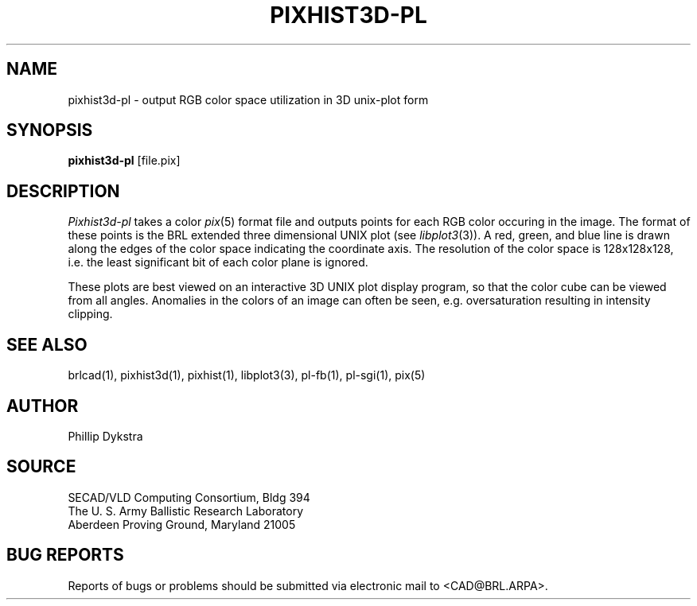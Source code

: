 .TH PIXHIST3D-PL 1 BRL/CAD
.SH NAME
pixhist3d-pl \- output RGB color space utilization in 3D unix-plot
form
.SH SYNOPSIS
.B pixhist3d-pl
[file.pix]
.SH DESCRIPTION
.I Pixhist3d-pl
takes a color
.IR pix (5)
format file
and outputs points for each RGB color occuring in the image.
The format of these points is the BRL extended three dimensional UNIX
plot (see
.IR libplot3 (3)).
A red, green, and blue line is drawn along the edges of the
color space indicating the coordinate axis.  The resolution of the
color space is 128x128x128, i.e. the least significant bit of each
color plane is ignored.
.PP
These plots are best viewed on an interactive 3D UNIX plot display
program, so that the color cube can be viewed from all angles.
Anomalies in the colors of an image can often be seen, e.g.
oversaturation resulting in intensity clipping.
.SH "SEE ALSO"
brlcad(1), pixhist3d(1), pixhist(1), libplot3(3), pl-fb(1), pl-sgi(1), pix(5)
.SH AUTHOR
Phillip Dykstra
.SH SOURCE
SECAD/VLD Computing Consortium, Bldg 394
.br
The U. S. Army Ballistic Research Laboratory
.br
Aberdeen Proving Ground, Maryland  21005
.SH "BUG REPORTS"
Reports of bugs or problems should be submitted via electronic
mail to <CAD@BRL.ARPA>.

